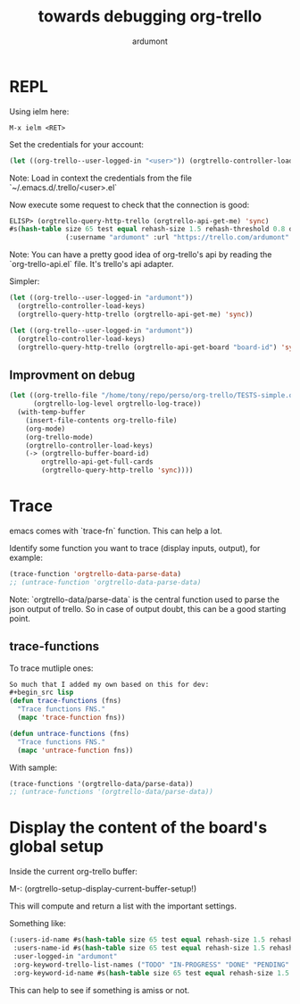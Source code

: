 #+title: towards debugging org-trello
#+author: ardumont

* REPL

Using ielm here:

#+begin_src emacs
M-x ielm <RET>
#+end_src

Set the credentials for your account:
#+begin_src lisp
(let ((org-trello--user-logged-in "<user>")) (orgtrello-controller-load-keys))
#+end_src
Note: Load in context the credentials from the file `~/.emacs.d/.trello/<user>.el`

Now execute some request to check that the connection is good:
#+begin_src lisp
ELISP> (orgtrello-query-http-trello (orgtrello-api-get-me) 'sync)
#s(hash-table size 65 test equal rehash-size 1.5 rehash-threshold 0.8 data
              (:username "ardumont" :url "https://trello.com/ardumont" :status "disconnected" :full-name "Antoine R. Dumont" :id "aabbccddeeffgghhiijjkk"))
#+end_src

Note:
You can have a pretty good idea of org-trello's api by reading the `org-trello-api.el` file.
It's trello's api adapter.

Simpler:

#+begin_src lisp
(let ((org-trello--user-logged-in "ardumont"))
  (orgtrello-controller-load-keys)
  (orgtrello-query-http-trello (orgtrello-api-get-me) 'sync))
#+end_src

#+BEGIN_SRC lisp
(let ((org-trello--user-logged-in "ardumont"))
  (orgtrello-controller-load-keys)
  (orgtrello-query-http-trello (orgtrello-api-get-board "board-id") 'sync))
#+END_SRC


** Improvment on debug

#+begin_src lisp
(let ((org-trello-file "/home/tony/repo/perso/org-trello/TESTS-simple.org")
      (orgtrello-log-level orgtrello-log-trace))
  (with-temp-buffer
    (insert-file-contents org-trello-file)
    (org-mode)
    (org-trello-mode)
    (orgtrello-controller-load-keys)
    (-> (orgtrello-buffer-board-id)
        orgtrello-api-get-full-cards
        (orgtrello-query-http-trello 'sync))))
#+end_src

* Trace

emacs comes with `trace-fn` function.
This can help a lot.

Identify some function you want to trace (display inputs, output), for example:
#+begin_src lisp
(trace-function 'orgtrello-data-parse-data)
;; (untrace-function 'orgtrello-data-parse-data)
#+end_src
Note:
`orgtrello-data/parse-data` is the central function used to parse the json output of trello.
So in case of output doubt, this can be a good starting point.

** trace-functions

To trace mutliple ones:
#+begin_src lisp
So much that I added my own based on this for dev:
#+begin_src lisp
(defun trace-functions (fns)
  "Trace functions FNS."
  (mapc 'trace-function fns))

(defun untrace-functions (fns)
  "Trace functions FNS."
  (mapc 'untrace-function fns))
#+end_src

With sample:
#+begin_src lisp
(trace-functions '(orgtrello-data/parse-data))
;; (untrace-functions '(orgtrello-data/parse-data))
#+end_src

* Display the content of the board's global setup

Inside the current org-trello buffer:

M-: (orgtrello-setup-display-current-buffer-setup!)

This will compute and return a list with the important settings.

Something like:
#+begin_src lisp
(:users-id-name #s(hash-table size 65 test equal rehash-size 1.5 rehash-threshold 0.8 data ("user-id0" "orgtrello-user-antoineromaindumont" "user-id2" "orgtrello-user-orgmode" "user-id3" "orgtrello-user-ardumont" "ardumont" "orgtrello-user-me" ...))
 :users-name-id #s(hash-table size 65 test equal rehash-size 1.5 rehash-threshold 0.8 data ("orgtrello-user-antoineromaindumont" "user-id0" "orgtrello-user-orgmode" "user-id3" "orgtrello-user-ardumont" "user-id1" "orgtrello-user-me" "ardumont" ...))
 :user-logged-in "ardumont"
 :org-keyword-trello-list-names ("TODO" "IN-PROGRESS" "DONE" "PENDING" "DELEGATED" "FAILED" "CANCELLED")
 :org-keyword-id-name #s(hash-table size 65 test equal rehash-size 1.5 rehash-threshold 0.8 data ("todo-id" "TODO" "in-progress-id" "IN-PROGRESS" "done-id" "DONE" "pending-id" "PENDING" "delegated-id" "DELEGATED" "failed-id" "FAILED" "cancelled-id" "CANCELLED" ...)))
#+end_src

This can help to see if something is amiss or not.
